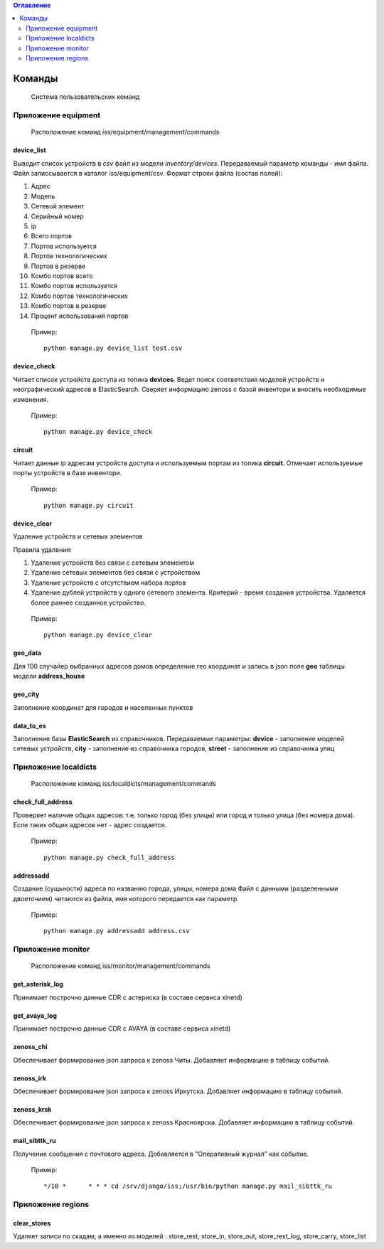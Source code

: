 .. contents:: Оглавление
    :depth: 2

.. index:: commands

Команды
=======

.. epigraph::

   Система пользовательских команд


Приложение equipment
--------------------

.. epigraph::

   Расположение команд iss/equipment/management/commands


.. index:: device_list


device_list
~~~~~~~~~~~

Выводит список устройств в *csv* файл из модели *inventory/devices*. Передаваемый параметр команды - имя файла. Файл записсывается в каталог iss/equipment/csv. 
Формат строки файла (состав полей):

#. Адрес
#. Модель
#. Сетевой элемент
#. Серийный номер
#. ip
#. Всего портов
#. Портов используется
#. Портов технологических
#. Портов в резерве
#. Комбо портов всего
#. Комбо портов используется
#. Комбо портов технологических
#. Комбо портов в резерве
#. Процент использования портов

 Пример:
 ::

   python manage.py device_list test.csv




.. index:: device_check


device_check
~~~~~~~~~~~~

Читает список устройств доступа из топика **devices**. Ведет поиск соответствия моделей устройств и неографический адресов в ElasticSearch. Сверяет информацию zenoss с базой инвентори и вносить необходимые изменения.


 Пример:
 ::

   python manage.py device_check




.. index:: circuit


circuit
~~~~~~~

Читает данные ip адресам устройств доступа и используемым портам из топика **circuit**. Отмечает используемые порты устройств в базе инвентори.


 Пример:
 ::

   python manage.py circuit


.. index:: circuit




device_clear
~~~~~~~~~~~~

Удаление устройств и сетевых элементов

Правила удаления:

#. Удаление устройств без связи с сетевым элементом
#. Удаление сетевых элементов без связи с устройством
#. Удаление устройств с отсутствием набора портов
#. Удаление дублей устройств у одного сетевого элемента. 
   Критерий - время создания устройства.
   Удаляется более раннее созданное устройство.



 Пример:
 ::

   python manage.py device_clear




.. index:: geo_data

geo_data
~~~~~~~~

Для 100 случайер выбранных адресов домов определение гео координат и запись в json поле **geo** таблицы модели **address_house**




.. index:: geo_city

geo_city
~~~~~~~~

Заполнение координат для городов и населенных пунктов



.. index:: data_to_es

data_to_es
~~~~~~~~~~

Заполнение базы **ElasticSearch** из справочников. Передаваемые параметры: **device** - заполнение моделей сетевых устройств, **city** - заполнение из справочника городов, **street** - заполнение из справочника улиц



Приложение localdicts
---------------------


.. epigraph::

   Расположение команд iss/localdicts/management/commands


.. index:: check_full_address



check_full_address
~~~~~~~~~~~~~~~~~~

Проверяет наличие общих адресов: т.е. только город (без улицы) или город и только улица (без номера дома). Если таких общих адресов нет - адрес создается.


 Пример:
 ::

   python manage.py check_full_address





.. index:: addressadd



addressadd
~~~~~~~~~~

Создание (сущьности) адреса по названию города, улицы, номера дома
Файл с данными (разделенными двоеточием) читаются из файла, имя которого передается как параметр.

 Пример:
 ::

   python manage.py addressadd address.csv






Приложение monitor
------------------


.. epigraph::

   Расположение команд iss/monitor/management/commands


.. index:: get_asterisk_log

get_asterisk_log
~~~~~~~~~~~~~~~~

Принимает построчно данные CDR с астериска (в составе сервиса xinetd)




.. index:: get_avaya_log

get_avaya_log
~~~~~~~~~~~~~

Принимает построчно данные CDR с AVAYA (в составе сервиса xinetd)



.. index:: zenoss_chi

zenoss_chi
~~~~~~~~~~

Обеспечивает формирование json запроса к zenoss Читы. Добавляет информацию в таблицу событий.


.. index:: zenoss_irk

zenoss_irk
~~~~~~~~~~

Обеспечивает формирование json запроса к zenoss Иркутска. Добавляет информацию в таблицу событий.



.. index:: zenoss_krsk

zenoss_krsk
~~~~~~~~~~~

Обеспечивает формирование json запроса к zenoss Красноярска. Добавляет информацию в таблицу событий.



.. index:: mail_sibttk_ru

mail_sibttk_ru
~~~~~~~~~~~~~~

Получение сообщения с почтового адреса. Добавляется в "Оперативный журнал" как событие.

 Пример:
 ::

    */10 *	* * * cd /srv/django/iss;/usr/bin/python manage.py mail_sibttk_ru


Приложение regions
------------------

.. index:: clear_stores

clear_stores
~~~~~~~~~~~~

Удаляет записи по скадам, а именно из моделей  : store_rest, store_in, store_out, store_rest_log, store_carry, store_list

